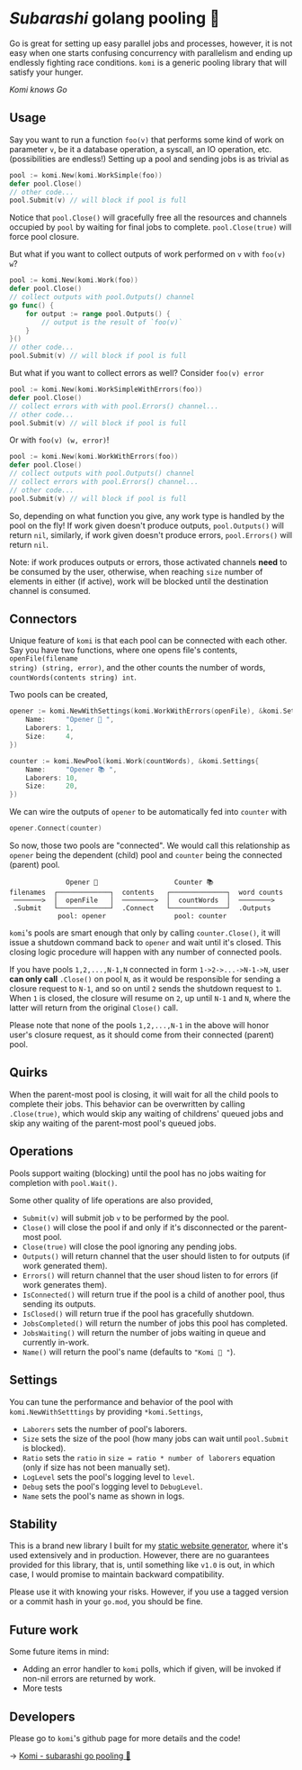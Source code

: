 * /Subarashi/ golang pooling 🍡

Go is great for setting up easy parallel jobs and processes, however, it is not
easy when one starts confusing concurrency with parallelism and ending up
endlessly fighting race conditions. =komi= is a generic pooling library that will
satisfy your hunger.

#+attr_darkness: image
[[preview.jpg][Komi knows Go]]

** Usage

Say you want to run a function =foo(v)= that performs some kind of work on
parameter =v=, be it a database operation, a syscall, an IO operation,
etc. (possibilities are endless!) Setting up a pool and sending jobs is as
trivial as

#+begin_src go
pool := komi.New(komi.WorkSimple(foo))
defer pool.Close()
// other code...
pool.Submit(v) // will block if pool is full
#+end_src

Notice that =pool.Close()= will gracefully free all the resources and channels
occupied by =pool= by waiting for final jobs to complete. =pool.Close(true)= will
force pool closure.

But what if you want to collect outputs of work performed on =v= with =foo(v) w=?

#+begin_src go
pool := komi.New(komi.Work(foo))
defer pool.Close()
// collect outputs with pool.Outputs() channel
go func() {
	for output := range pool.Outputs() {
		// output is the result of `foo(v)`
	}
}()
// other code...
pool.Submit(v) // will block if pool is full
#+end_src

But what if you want to collect errors as well? Consider =foo(v) error=

#+begin_src go
pool := komi.New(komi.WorkSimpleWithErrors(foo))
defer pool.Close()
// collect errors with with pool.Errors() channel...
// other code...
pool.Submit(v) // will block if pool is full
#+end_src

Or with =foo(v) (w, error)=!

#+begin_src go
pool := komi.New(komi.WorkWithErrors(foo))
defer pool.Close()
// collect outputs with pool.Outputs() channel
// collect errors with pool.Errors() channel...
// other code...
pool.Submit(v) // will block if pool is full
#+end_src

So, depending on what function you give, any work type is handled by the pool
on the fly! If work given doesn't produce outputs, =pool.Outputs()= will return =nil=,
similarly, if work given doesn't produce errors, =pool.Errors()= will return =nil=.

Note: if work produces outputs or errors, those activated channels *need* to be
consumed by the user, otherwise, when reaching =size= number of elements in either
(if active), work will be blocked until the destination channel is consumed.

**  Connectors

Unique feature of =komi= is that each pool can be connected with each other. Say
you have two functions, where one opens file's contents, =openFile(filename
string) (string, error)=, and the other counts the number of words,
=countWords(contents string) int=.

Two pools can be created,

#+begin_src go
opener := komi.NewWithSettings(komi.WorkWithErrors(openFile), &komi.Settings{
	Name:     "Opener 📂 ",
	Laborers: 1,
	Size:     4,
})

counter := komi.NewPool(komi.Work(countWords), &komi.Settings{
	Name:     "Opener 📚 ",
	Laborers: 10,
	Size:     20,
})
#+end_src

We can wire the outputs of =opener= to be automatically fed into =counter= with

#+begin_src go
opener.Connect(counter)
#+end_src

So now, those two pools are "connected". We would call this relationship as
=opener= being the dependent (child) pool and =counter= being the connected (parent)
pool.

#+begin_src
                Opener 📂                   Counter 📚
  filenames  ┌─────────────┐  contents   ┌──────────────┐  word counts
   ───────>  │  openFile   │  ────────>  │  countWords  │  ────────>
   .Submit   └─────────────┘  .Connect   └──────────────┘  .Outputs
              pool: opener                 pool: counter
#+end_src

=komi='s pools are smart enough that only by calling =counter.Close()=, it will
issue a shutdown command back to =opener= and wait until it's closed. This closing
logic procedure will happen with any number of connected pools.

If you have pools =1,2,...,N-1,N= connected in form =1->2->...->N-1->N=, user *can
only call* =.Close()= on pool =N=, as it would be responsible for sending a closure
request to =N-1=, and so on until =2= sends the shutdown request to =1=. When =1= is
closed, the closure will resume on =2=, up until =N-1= and =N=, where the latter will
return from the original =Close()= call.

Please note that none of the pools =1,2,...,N-1= in the above will honor user's
closure request, as it should come from their connected (parent) pool.

**  Quirks

When the parent-most pool is closing, it will wait for all the child pools to
complete their jobs. This behavior can be overwritten by calling =.Close(true)=,
which would skip any waiting of childrens' queued jobs and skip any waiting of
the parent-most pool's queued jobs.

**  Operations

Pools support waiting (blocking) until the pool has no jobs waiting for
completion with =pool.Wait()=.

Some other quality of life operations are also provided,

- =Submit(v)= will submit job =v= to be performed by the pool.
- =Close()= will close the pool if and only if it's disconnected or the
  parent-most pool.
- =Close(true)= will close the pool ignoring any pending jobs.
- =Outputs()= will return channel that the user should listen to for outputs (if
  work generated them).
- =Errors()= will return channel that the user shoud listen to for errors (if work
  generates them).
- =IsConnected()= will return true if the pool is a child of another pool, thus
  sending its outputs.
- =IsClosed()= will return true if the pool has gracefully shutdown.
- =JobsCompleted()= will return the number of jobs this pool has completed.
- =JobsWaiting()= will return the number of jobs waiting in queue and currently
  in-work.
- =Name()= will return the pool's name (defaults to ="Komi 🍡 "=).

** Settings

You can tune the performance and behavior of the pool with =komi.NewWithSetttings=
by providing =*komi.Settings=,

- =Laborers= sets the number of pool's laborers.
- =Size= sets the size of the pool (how many jobs can wait until =pool.Submit= is
  blocked).
- =Ratio= sets the =ratio= in =size = ratio * number of laborers= equation (only if
  size has not been manually set).
- =LogLevel= sets the pool's logging level to =level=.
- =Debug= sets the pool's logging level to =DebugLevel=.
- =Name= sets the pool's name as shown in logs.

** Stability

This is a brand new library I built for my [[https://github.com/thecsw/darkness][static website generator]], where it's
used extensively and in production. However, there are no guarantees provided
for this library, that is, until something like =v1.0= is out, in which case, I
would promise to maintain backward compatibility.

Please use it with knowing your risks. However, if you use a tagged version or a
commit hash in your =go.mod=, you should be fine.

**  Future work

Some future items in mind:

- Adding an error handler to =komi= polls, which if given, will be invoked if
  non-nil errors are returned by work.
- More tests

** Developers

Please go to =komi='s github page for more details and the code!

-> [[https://github.com/thecsw/komi][Komi - subarashi go pooling 🍡]]
